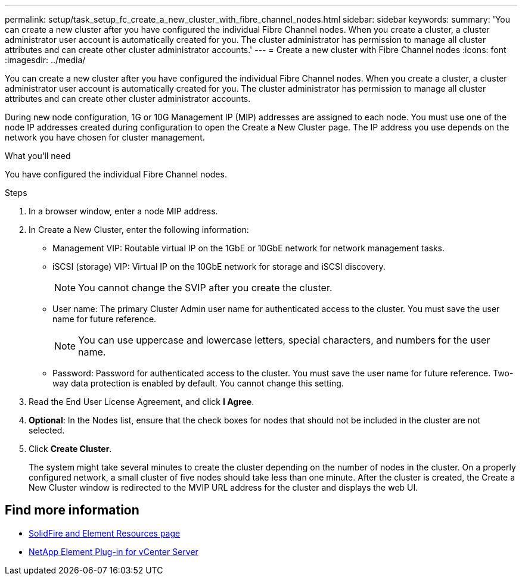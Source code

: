 ---
permalink: setup/task_setup_fc_create_a_new_cluster_with_fibre_channel_nodes.html
sidebar: sidebar
keywords:
summary: 'You can create a new cluster after you have configured the individual Fibre Channel nodes. When you create a cluster, a cluster administrator user account is automatically created for you. The cluster administrator has permission to manage all cluster attributes and can create other cluster administrator accounts.'
---
= Create a new cluster with Fibre Channel nodes
:icons: font
:imagesdir: ../media/

[.lead]
You can create a new cluster after you have configured the individual Fibre Channel nodes. When you create a cluster, a cluster administrator user account is automatically created for you. The cluster administrator has permission to manage all cluster attributes and can create other cluster administrator accounts.

During new node configuration, 1G or 10G Management IP (MIP) addresses are assigned to each node. You must use one of the node IP addresses created during configuration to open the Create a New Cluster page. The IP address you use depends on the network you have chosen for cluster management.

.What you'll need
You have configured the individual Fibre Channel nodes.

.Steps
. In a browser window, enter a node MIP address.
. In Create a New Cluster, enter the following information:
 ** Management VIP: Routable virtual IP on the 1GbE or 10GbE network for network management tasks.
 ** iSCSI (storage) VIP: Virtual IP on the 10GbE network for storage and iSCSI discovery.
+
NOTE: You cannot change the SVIP after you create the cluster.

 ** User name: The primary Cluster Admin user name for authenticated access to the cluster. You must save the user name for future reference.
+
NOTE: You can use uppercase and lowercase letters, special characters, and numbers for the user name.

 ** Password: Password for authenticated access to the cluster. You must save the user name for future reference.
Two-way data protection is enabled by default. You cannot change this setting.
. Read the End User License Agreement, and click *I Agree*.
. *Optional*: In the Nodes list, ensure that the check boxes for nodes that should not be included in the cluster are not selected.
. Click *Create Cluster*.
+
The system might take several minutes to create the cluster depending on the number of nodes in the cluster. On a properly configured network, a small cluster of five nodes should take less than one minute. After the cluster is created, the Create a New Cluster window is redirected to the MVIP URL address for the cluster and displays the web UI.


== Find more information
* https://www.netapp.com/data-storage/solidfire/documentation[SolidFire and Element Resources page^]
* https://docs.netapp.com/us-en/vcp/index.html[NetApp Element Plug-in for vCenter Server^]
